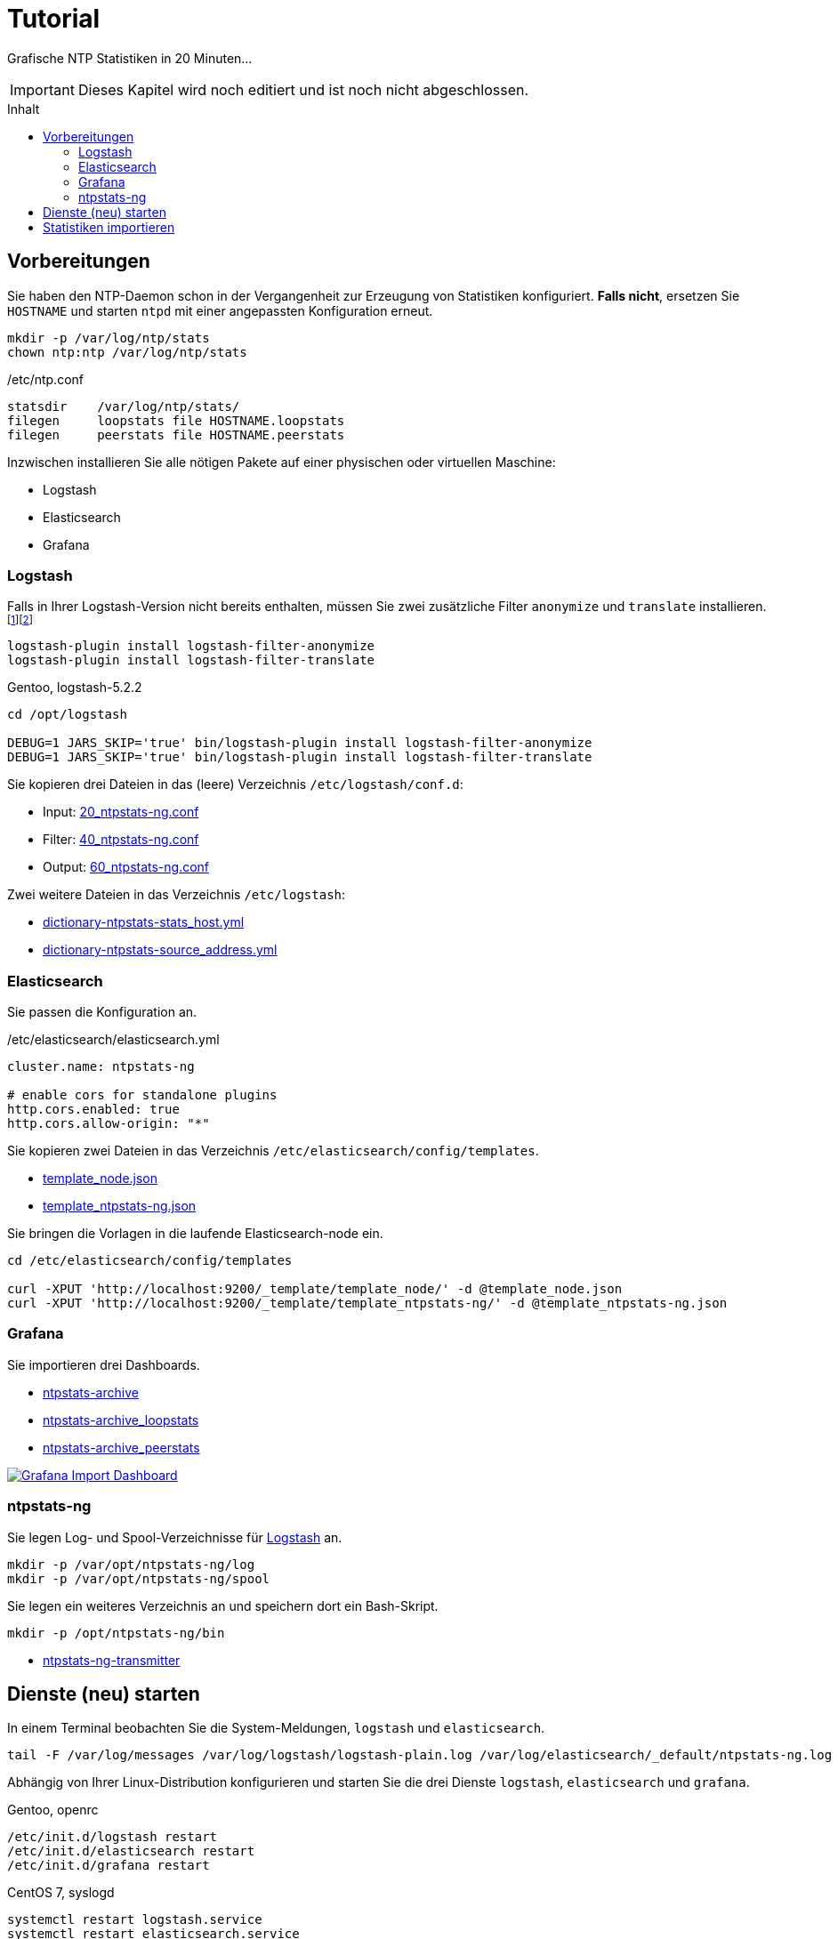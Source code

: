 = Tutorial
:icons:         font
:imagesdir:     ../../images
:imagesoutdir:  ../../images
:linkattrs:
:toc:           macro
:toc-title:     Inhalt

Grafische NTP Statistiken in 20 Minuten...

IMPORTANT: Dieses Kapitel wird noch editiert und ist noch nicht abgeschlossen.

toc::[]

== Vorbereitungen

Sie haben den NTP-Daemon schon in der Vergangenheit zur Erzeugung von Statistiken konfiguriert.
**Falls nicht**, ersetzen Sie `HOSTNAME` und starten `ntpd` mit einer angepassten Konfiguration erneut.

[source%nowrap]
----
mkdir -p /var/log/ntp/stats
chown ntp:ntp /var/log/ntp/stats
----

./etc/ntp.conf
[source%nowrap]
----
statsdir    /var/log/ntp/stats/
filegen     loopstats file HOSTNAME.loopstats
filegen     peerstats file HOSTNAME.peerstats
----

Inzwischen installieren Sie alle nötigen Pakete auf einer physischen oder virtuellen Maschine:

* Logstash
* Elasticsearch
* Grafana

=== Logstash

Falls in Ihrer Logstash-Version nicht bereits enthalten, müssen Sie zwei zusätzliche Filter `anonymize` und `translate` installieren.footnote:[link:https://www.elastic.co/guide/en/logstash/current/plugins-filters-anonymize.html[Logstash - Filter plugins - anonymize, window="_blank"]]footnote:[link:https://www.elastic.co/guide/en/logstash/current/plugins-filters-translate.html[Logstash - Filter plugins - translate, window="_blank"]]

[source%nowrap]
----
logstash-plugin install logstash-filter-anonymize
logstash-plugin install logstash-filter-translate
----

.Gentoo, logstash-5.2.2
[source%nowrap]
----
cd /opt/logstash

DEBUG=1 JARS_SKIP='true' bin/logstash-plugin install logstash-filter-anonymize
DEBUG=1 JARS_SKIP='true' bin/logstash-plugin install logstash-filter-translate
----

Sie kopieren drei Dateien in das (leere) Verzeichnis `/etc/logstash/conf.d`:

* Input: link:https://github.com/wols/ntpstats-ng/blob/master/etc/logstash/conf.d/20_ntpstats-ng.conf[20_ntpstats-ng.conf, window="_blank"]
* Filter: link:https://github.com/wols/ntpstats-ng/blob/master/etc/logstash/conf.d/40_ntpstats-ng.conf[40_ntpstats-ng.conf, window="_blank"]
* Output: link:https://github.com/wols/ntpstats-ng/blob/master/etc/logstash/conf.d/60_ntpstats-ng.conf[60_ntpstats-ng.conf, window="_blank"]

Zwei weitere Dateien in das Verzeichnis `/etc/logstash`:

* link:https://github.com/wols/ntpstats-ng/blob/master/etc/logstash/dictionary-ntpstats-stats_host.yml[dictionary-ntpstats-stats_host.yml, window="_blank"]
* link:https://github.com/wols/ntpstats-ng/blob/master/etc/logstash/dictionary-ntpstats-source_address.yml[dictionary-ntpstats-source_address.yml, window="_blank"]

=== Elasticsearch

Sie passen die Konfiguration an.

./etc/elasticsearch/elasticsearch.yml
[source%nowrap, yaml]
----
cluster.name: ntpstats-ng

# enable cors for standalone plugins
http.cors.enabled: true
http.cors.allow-origin: "*"
----

Sie kopieren zwei Dateien in das Verzeichnis `/etc/elasticsearch/config/templates`.

* link:https://github.com/wols/ntpstats-ng/blob/master/etc/elasticsearch/config/templates/template_node.json[template_node.json, window="_blank"]
* link:https://github.com/wols/ntpstats-ng/blob/master/etc/elasticsearch/config/templates/template_ntpstats-ng.json[template_ntpstats-ng.json, window="_blank"]

Sie bringen die Vorlagen in die laufende Elasticsearch-node ein.

[source%nowrap]
----
cd /etc/elasticsearch/config/templates

curl -XPUT 'http://localhost:9200/_template/template_node/' -d @template_node.json
curl -XPUT 'http://localhost:9200/_template/template_ntpstats-ng/' -d @template_ntpstats-ng.json
----

=== Grafana

Sie importieren drei Dashboards.

* link:https://github.com/wols/ntpstats-ng/blob/master/opt/ntpstats-ng/usr/share/grafana/dashboard/ntpstats-archive.json[ntpstats-archive, window="_blank"]
* link:https://github.com/wols/ntpstats-ng/blob/master/opt/ntpstats-ng/usr/share/grafana/dashboard/ntpstats-archive_loopstats.json[ntpstats-archive_loopstats, window="_blank"]
* link:https://github.com/wols/ntpstats-ng/blob/master/opt/ntpstats-ng/usr/share/grafana/dashboard/ntpstats-archive_peerstats.json[ntpstats-archive_peerstats, window="_blank"]

image::grafana_import_dashboard.png[Grafana Import Dashboard, link="https://raw.githubusercontent.com/wols/ntpstats-ng/master/doc/images/grafana_import_dashboard.png"]

=== ntpstats-ng

Sie legen Log- und Spool-Verzeichnisse für xref:Tutorial.adoc#_logstash[Logstash] an.

[source%nowrap]
----
mkdir -p /var/opt/ntpstats-ng/log
mkdir -p /var/opt/ntpstats-ng/spool
----

Sie legen ein weiteres Verzeichnis an und speichern dort ein Bash-Skript.

[source%nowrap]
----
mkdir -p /opt/ntpstats-ng/bin
----

* link:https://github.com/wols/ntpstats-ng/blob/master/opt/ntpstats-ng/bin/ntpstats-ng-transmitter[ntpstats-ng-transmitter, window="_blank"]

== Dienste (neu) starten

In einem Terminal beobachten Sie die System-Meldungen, `logstash` und `elasticsearch`.

[source%nowrap]
----
tail -F /var/log/messages /var/log/logstash/logstash-plain.log /var/log/elasticsearch/_default/ntpstats-ng.log
----

Abhängig von Ihrer Linux-Distribution konfigurieren und starten Sie die drei Dienste `logstash`, `elasticsearch` und `grafana`.

.Gentoo, openrc
[source%nowrap]
----
/etc/init.d/logstash restart
/etc/init.d/elasticsearch restart
/etc/init.d/grafana restart
----

.CentOS 7, syslogd
[source%nowrap]
----
systemctl restart logstash.service
systemctl restart elasticsearch.service
systemctl restart grafana-server.service
----

== Statistiken importieren

.`ntpstats-ng-transmitter`
`-s <DIR_SOURCE>`:: erforderlich, `/var/log/ntp/stats`
`-d <DIR_DESTINATION>`:: optional, default `/var/opt/ntpstats-ng/spool`
`-t <(loop|peer)stats>`:: optional `loopstats` oder `peerstats`, default beide
`-i <INTERVAL>`:: optional, Interval in Sekunden, default `30`
`-v:`: optional, Verbose
`-n`:: optional, Dry-Run - keine Aktionen

[source%nowrap]
----
/opt/ntpstats-ng/bin/ntpstats-ng-transmitter -s /var/log/ntp/stats \ # <1>
-d /var/opt/ntpstats-ng/spool \ # <2>
-t loopstats \ # <3>
-i 10 \ # <4>
-v \ # <5>
-n # <6>
----
<1> Statistik-Verzeichnis aus xref:Tutorial.adoc#_vorbereitungen[ntp.conf]
<2> Spool-Verzeichnis für xref:Tutorial.adoc#_logstash[Logstash]
<3> nur `loopstats`
<4> alle `10` Sekunden eine Datei
<5> Ausgabe im Terminal
<6> keine Aktion

TIP: Manueller Import ohne Option `-n` und per `cron` auch ohne `-v`.

'''

link:README.adoc[ntpstats-ng] (C) MMXV-MMXVII WOLfgang Schricker

// End of ntpstats-ng/doc/de/doc/Tutorial.adoc
